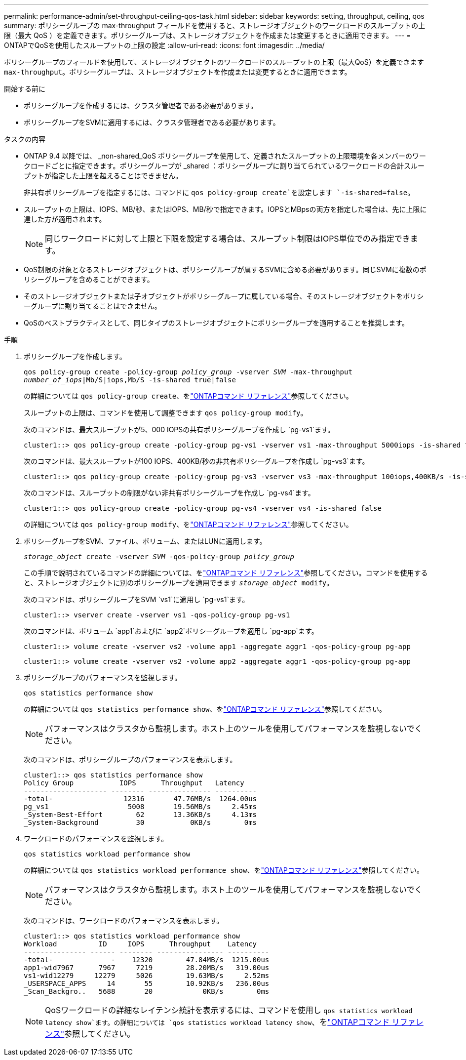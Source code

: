 ---
permalink: performance-admin/set-throughput-ceiling-qos-task.html 
sidebar: sidebar 
keywords: setting, throughput, ceiling, qos 
summary: ポリシーグループの max-throughput フィールドを使用すると、ストレージオブジェクトのワークロードのスループットの上限（最大 QoS ）を定義できます。ポリシーグループは、ストレージオブジェクトを作成または変更するときに適用できます。 
---
= ONTAPでQoSを使用したスループットの上限の設定
:allow-uri-read: 
:icons: font
:imagesdir: ../media/


[role="lead"]
ポリシーグループのフィールドを使用して、ストレージオブジェクトのワークロードのスループットの上限（最大QoS）を定義できます `max-throughput`。ポリシーグループは、ストレージオブジェクトを作成または変更するときに適用できます。

.開始する前に
* ポリシーグループを作成するには、クラスタ管理者である必要があります。
* ポリシーグループをSVMに適用するには、クラスタ管理者である必要があります。


.タスクの内容
* ONTAP 9.4 以降では、 _non-shared_QoS ポリシーグループを使用して、定義されたスループットの上限環境を各メンバーのワークロードごとに指定できます。ポリシーグループが _shared ：ポリシーグループに割り当てられているワークロードの合計スループットが指定した上限を超えることはできません。
+
非共有ポリシーグループを指定するには、コマンドに `qos policy-group create`を設定します `-is-shared=false`。

* スループットの上限は、IOPS、MB/秒、またはIOPS、MB/秒で指定できます。IOPSとMBpsの両方を指定した場合は、先に上限に達した方が適用されます。
+
[NOTE]
====
同じワークロードに対して上限と下限を設定する場合は、スループット制限はIOPS単位でのみ指定できます。

====
* QoS制限の対象となるストレージオブジェクトは、ポリシーグループが属するSVMに含める必要があります。同じSVMに複数のポリシーグループを含めることができます。
* そのストレージオブジェクトまたは子オブジェクトがポリシーグループに属している場合、そのストレージオブジェクトをポリシーグループに割り当てることはできません。
* QoSのベストプラクティスとして、同じタイプのストレージオブジェクトにポリシーグループを適用することを推奨します。


.手順
. ポリシーグループを作成します。
+
`qos policy-group create -policy-group _policy_group_ -vserver _SVM_ -max-throughput _number_of_iops_|Mb/S|iops,Mb/S -is-shared true|false`

+
の詳細については `qos policy-group create`、をlink:https://docs.netapp.com/us-en/ontap-cli/qos-policy-group-create.html["ONTAPコマンド リファレンス"^]参照してください。

+
スループットの上限は、コマンドを使用して調整できます `qos policy-group modify`。

+
次のコマンドは、最大スループットが5、000 IOPSの共有ポリシーグループを作成し `pg-vs1`ます。

+
[listing]
----
cluster1::> qos policy-group create -policy-group pg-vs1 -vserver vs1 -max-throughput 5000iops -is-shared true
----
+
次のコマンドは、最大スループットが100 IOPS、400KB/秒の非共有ポリシーグループを作成し `pg-vs3`ます。

+
[listing]
----
cluster1::> qos policy-group create -policy-group pg-vs3 -vserver vs3 -max-throughput 100iops,400KB/s -is-shared false
----
+
次のコマンドは、スループットの制限がない非共有ポリシーグループを作成し `pg-vs4`ます。

+
[listing]
----
cluster1::> qos policy-group create -policy-group pg-vs4 -vserver vs4 -is-shared false
----
+
の詳細については `qos policy-group modify`、をlink:https://docs.netapp.com/us-en/ontap-cli/qos-policy-group-modify.html["ONTAPコマンド リファレンス"^]参照してください。

. ポリシーグループをSVM、ファイル、ボリューム、またはLUNに適用します。
+
`_storage_object_ create -vserver _SVM_ -qos-policy-group _policy_group_`

+
この手順で説明されているコマンドの詳細については、をlink:https://docs.netapp.com/us-en/ontap-cli/["ONTAPコマンド リファレンス"^]参照してください。コマンドを使用すると、ストレージオブジェクトに別のポリシーグループを適用できます `_storage_object_ modify`。

+
次のコマンドは、ポリシーグループをSVM `vs1`に適用し `pg-vs1`ます。

+
[listing]
----
cluster1::> vserver create -vserver vs1 -qos-policy-group pg-vs1
----
+
次のコマンドは、ボリューム `app1`およびに `app2`ポリシーグループを適用し `pg-app`ます。

+
[listing]
----
cluster1::> volume create -vserver vs2 -volume app1 -aggregate aggr1 -qos-policy-group pg-app
----
+
[listing]
----
cluster1::> volume create -vserver vs2 -volume app2 -aggregate aggr1 -qos-policy-group pg-app
----
. ポリシーグループのパフォーマンスを監視します。
+
`qos statistics performance show`

+
の詳細については `qos statistics performance show`、をlink:https://docs.netapp.com/us-en/ontap-cli/qos-statistics-performance-show.html["ONTAPコマンド リファレンス"^]参照してください。

+
[NOTE]
====
パフォーマンスはクラスタから監視します。ホスト上のツールを使用してパフォーマンスを監視しないでください。

====
+
次のコマンドは、ポリシーグループのパフォーマンスを表示します。

+
[listing]
----
cluster1::> qos statistics performance show
Policy Group           IOPS      Throughput   Latency
-------------------- -------- --------------- ----------
-total-                 12316       47.76MB/s  1264.00us
pg_vs1                   5008       19.56MB/s     2.45ms
_System-Best-Effort        62       13.36KB/s     4.13ms
_System-Background         30           0KB/s        0ms
----
. ワークロードのパフォーマンスを監視します。
+
`qos statistics workload performance show`

+
の詳細については `qos statistics workload performance show`、をlink:https://docs.netapp.com/us-en/ontap-cli/qos-statistics-workload-performance-show.html["ONTAPコマンド リファレンス"^]参照してください。

+
[NOTE]
====
パフォーマンスはクラスタから監視します。ホスト上のツールを使用してパフォーマンスを監視しないでください。

====
+
次のコマンドは、ワークロードのパフォーマンスを表示します。

+
[listing]
----
cluster1::> qos statistics workload performance show
Workload          ID     IOPS      Throughput    Latency
--------------- ------ -------- ---------------- ----------
-total-              -    12320        47.84MB/s  1215.00us
app1-wid7967      7967     7219        28.20MB/s   319.00us
vs1-wid12279     12279     5026        19.63MB/s     2.52ms
_USERSPACE_APPS     14       55        10.92KB/s   236.00us
_Scan_Backgro..   5688       20            0KB/s        0ms
----
+
[NOTE]
====
QoSワークロードの詳細なレイテンシ統計を表示するには、コマンドを使用し `qos statistics workload latency show`ます。の詳細については `qos statistics workload latency show`、をlink:https://docs.netapp.com/us-en/ontap-cli/qos-statistics-workload-latency-show.html["ONTAPコマンド リファレンス"^]参照してください。

====


